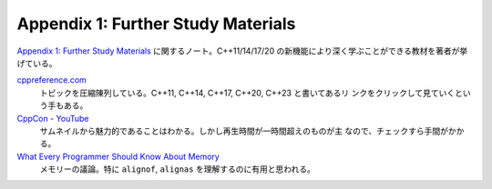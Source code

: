 ======================================================================
Appendix 1: Further Study Materials
======================================================================

`Appendix 1: Further Study Materials <https://changkun.de/modern-cpp/en-us/appendix1/>`__
に関するノート。C++11/14/17/20 の新機能により深く学ぶことができる教材を著者が挙
げている。

`cppreference.com <https://en.cppreference.com/w>`__
    トピックを圧縮陳列している。C++11, C++14, C++17, C++20, C++23 と書いてあるリ
    ンクをクリックして見ていくという手もある。
`CppCon - YouTube <https://www.youtube.com/user/CppCon/videos>`__
    サムネイルから魅力的であることはわかる。しかし再生時間が一時間超えのものが主
    なので、チェックすら手間がかかる。
`What Every Programmer Should Know About Memory <https://people.freebsd.org/~lstewart/articles/cpumemory.pdf>`__
    メモリーの議論。特に ``alignof``, ``alignas`` を理解するのに有用と思われる。
